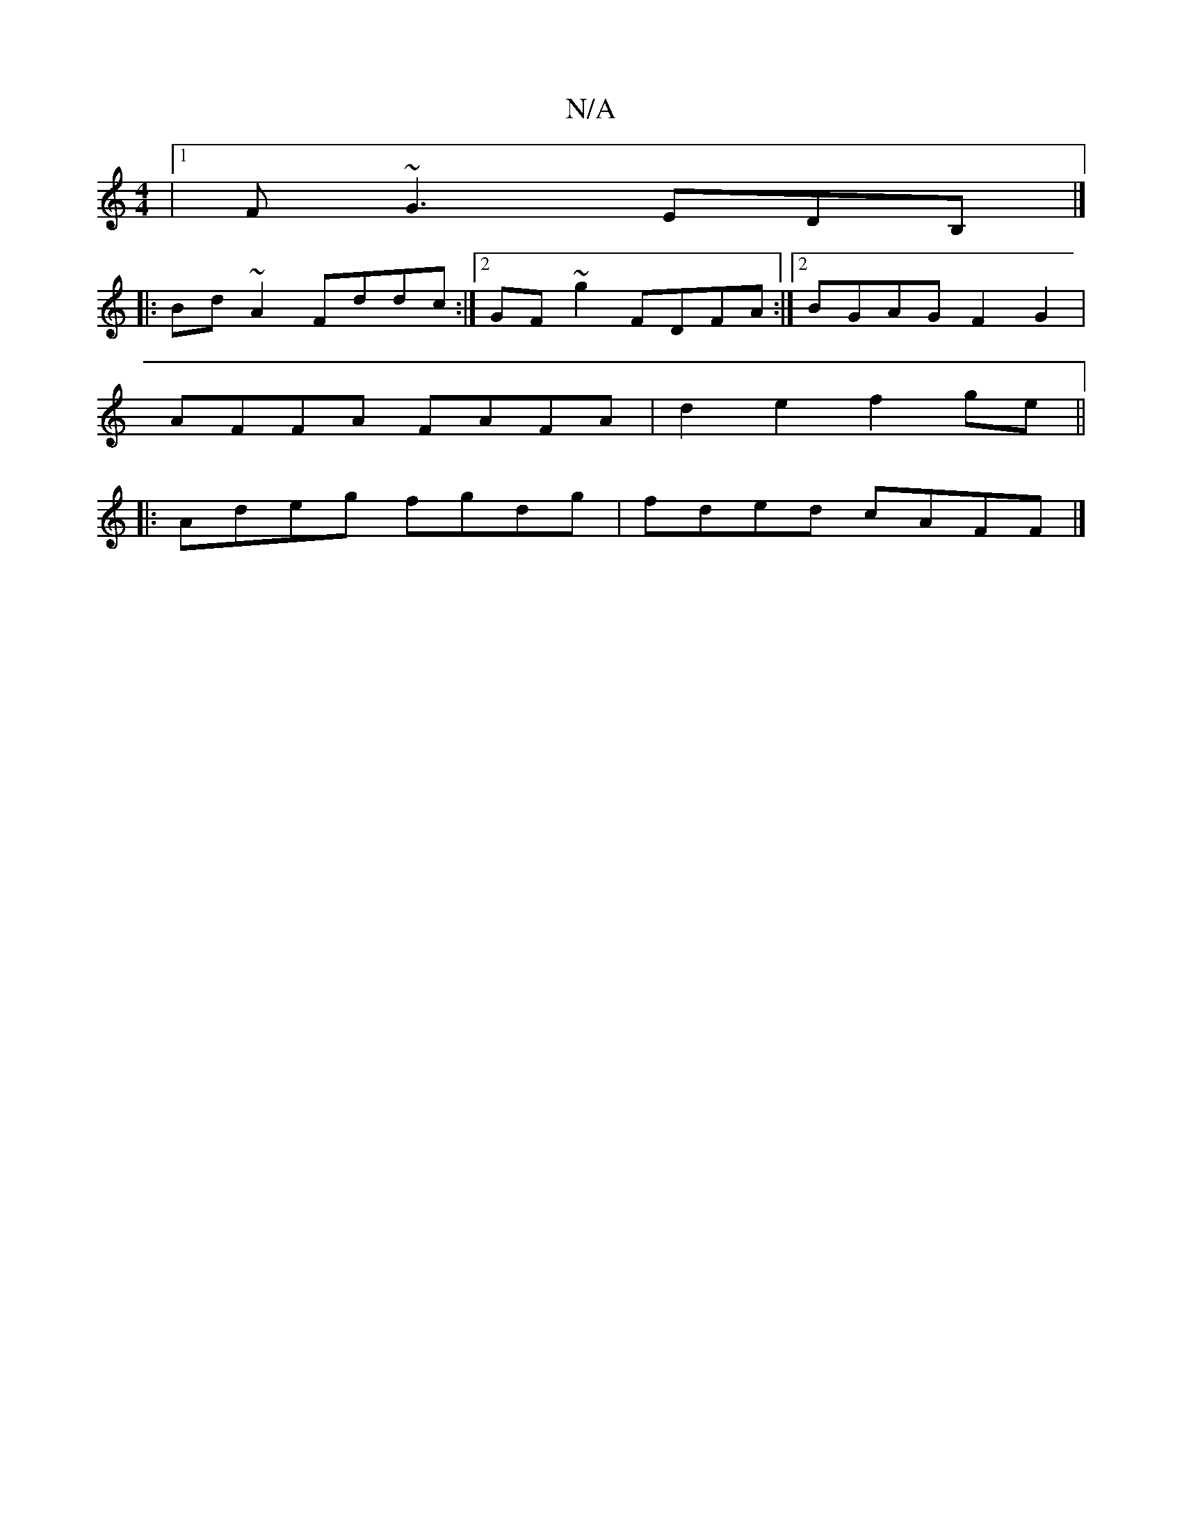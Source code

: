 X:1
T:N/A
M:4/4
R:N/A
K:Cmajor
|1 F ~G3 EDB, |]
|: Bd ~A2 Fddc :|[2 GF~g2 FDFA :|[2 BGAG F2G2 |
AFFA FAFA | d2e2 f2 ge ||
|: Adeg fgdg | fded cAFF |]

DAFd efgd | cAAF dAAF | FDFA =d2BA | FAdf edcd |egge de=cB | (3A^de d2 c2 AG | E